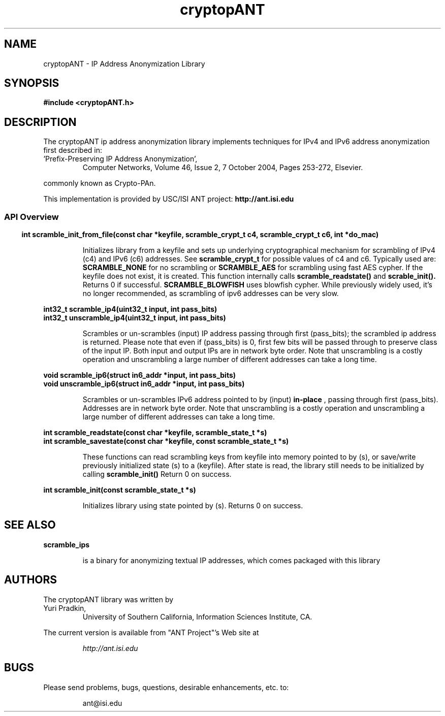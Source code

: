 .\" Copyright (C) 2004-2024 by the University of Southern California
.\"
.\" This program is free software; you can redistribute it and/or
.\" modify it under the terms of the GNU General Public License,
.\" version 2, as published by the Free Software Foundation.
.\"
.\" This program is distributed in the hope that it will be useful,
.\" but WITHOUT ANY WARRANTY; without even the implied warranty of
.\" MERCHANTABILITY or FITNESS FOR A PARTICULAR PURPOSE.  See the
.\" GNU General Public License for more details.
.\"
.\" You should have received a copy of the GNU General Public License along
.\" with this program; if not, write to the Free Software Foundation, Inc.,
.\" 59 Temple Place, Suite 330, Boston, MA 02111-1307, USA.
.\"
.TH cryptopANT 3cryptopANT "2024-01-24"
.SH NAME
cryptopANT \- IP Address Anonymization Library
.SH SYNOPSIS
.nf
.ft B
#include <cryptopANT.h>
.LP
.ft B
.ft
.fi
.SH DESCRIPTION
The cryptopANT ip address anonymization library
implements techniques for IPv4 and IPv6 address anonymization first
described in:
.PP
.I
.IP "'Prefix-Preserving IP  Address Anonymization'," 
  Computer Networks, Volume 46, Issue 2, 7 October 2004, Pages 253-272, Elsevier.
.PP
commonly known as Crypto-PAn.
.PP
.PP
This implementation is provided by USC/ISI ANT project:
.B "http://ant.isi.edu"
.PP
.SS
.SS API Overview
.PP
.EX
.BR "int scramble_init_from_file(const char *keyfile, scramble_crypt_t c4, scramble_crypt_t c6, int *do_mac)"
.EE
.IP
Initializes library from a keyfile and sets up underlying cryptographical mechanism for scrambling
of IPv4 (c4) and IPv6 (c6) addresses.  See 
.BR scramble_crypt_t
for possible values of c4 and c6.  Typically used are:
.BR SCRAMBLE_NONE
for no scrambling or
.BR SCRAMBLE_AES
for scrambling using fast AES cypher.  If the keyfile does not exist, it is created.
This function internally calls
.BR scramble_readstate()
and
.BR scrable_init().
Returns 0 if successful.
.BR SCRAMBLE_BLOWFISH
uses blowfish cypher.  While previously widely used, it's no longer recommended, as scrambling
of ipv6 addresses can be very slow.
.P
.EX
.BR "int32_t   scramble_ip4(uint32_t input, int pass_bits)"
.BR "int32_t unscramble_ip4(uint32_t input, int pass_bits)"
.EE
.IP
Scrambles or un-scrambles (input) IP address passing through first (pass_bits); the scrambled
ip address is returned.  Please note that even if (pass_bits) is 0, first few
bits will be passed through to preserve class of the input IP.  Both input and
output IPs are in network byte order.
Note that unscrambling is a costly operation and unscrambling a large number
of different addresses can take a long time.
.PP
.EX
.BR "void   scramble_ip6(struct in6_addr *input, int pass_bits)"
.BR "void unscramble_ip6(struct in6_addr *input, int pass_bits)"
.EE
.IP
Scrambles or un-scrambles IPv6 address pointed to by (input) 
.B "in-place"
, passing through first (pass_bits).  Addresses are in network byte order.
Note that unscrambling is a costly operation and unscrambling a large number
of different addresses can take a long time.
.PP
.EX
.BR "int scramble_readstate(const char *keyfile, scramble_state_t *s)"
.BR "int scramble_savestate(const char *keyfile, const scramble_state_t *s)"
.EE
.IP
These functions can read scrambling keys from keyfile into
memory pointed to by (s), or save/write previously initialized state (s)
to a (keyfile).  After state is read, the library still needs to be 
initialized by calling
.B scramble_init()
Return 0 on success.
.PP
.EX
.BR "int scramble_init(const scramble_state_t *s)"
.EE
.PP
.IP
Initializes library using state pointed by (s).  Returns 0 on success.


.SH SEE ALSO
.BR scramble_ips 
.IP
is a binary for anonymizing textual IP addresses, which comes packaged with this library
.EP
.PP
.SH AUTHORS
The cryptopANT library was written by
.IP "Yuri Pradkin,"
University of Southern California, Information Sciences Institute, CA.
.EP
.LP
The current version is available from "ANT Project"'s Web site at
.LP
.RS
.I http://ant.isi.edu
.RE
.SH BUGS
Please send problems, bugs, questions, desirable enhancements, etc. to:
.LP
.RS
ant@isi.edu
.RE
